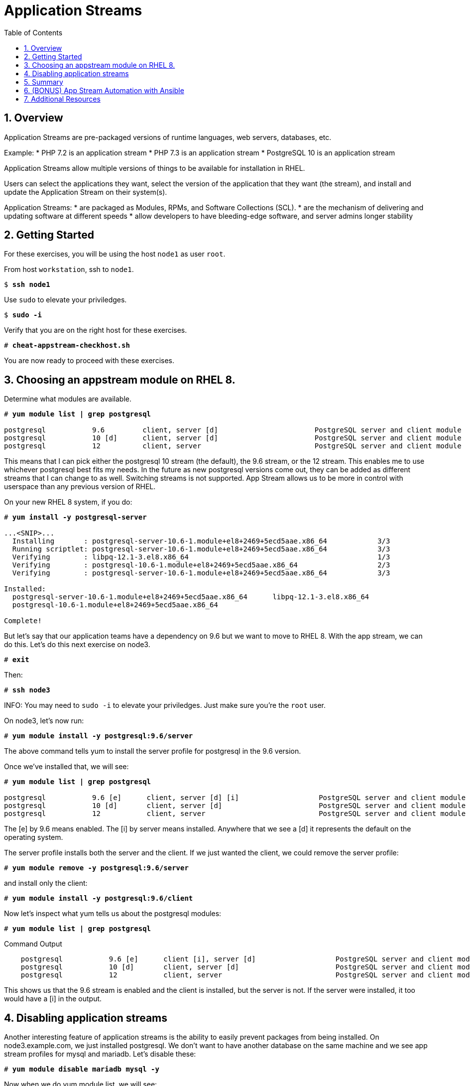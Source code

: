 :sectnums:
:sectnumlevels: 3
:markup-in-source: verbatim,attributes,quotes
ifdef::env-github[]
:tip-caption: :bulb:
:note-caption: :information_source:
:important-caption: :heavy_exclamation_mark:
:caution-caption: :fire:
:warning-caption: :warning:
endif::[]


:toc:
:toclevels: 1

= Application Streams

== Overview

Application Streams are pre-packaged versions of runtime languages, web servers, databases, etc.

Example:
  * PHP 7.2 is an application stream
	* PHP 7.3 is an application stream
	* PostgreSQL 10 is an application stream
  
Application Streams allow multiple versions of things to be available for installation in RHEL.

Users can select the applications they want, select the version of the application that they want (the stream), and install and update the Application Stream on their system(s).

Application Streams:
  * are packaged as Modules, RPMs, and Software Collections (SCL).
  * are the mechanism of delivering and updating software at different speeds
  * allow developers to have bleeding-edge software, and server admins longer stability

== Getting Started

For these exercises, you will be using the host `node1` as user `root`.

From host `workstation`, ssh to `node1`.

[bash,options="nowrap",subs="{markup-in-source}"]
----
$ *ssh node1*
----

Use `sudo` to elevate your priviledges.

[bash,options="nowrap",subs="{markup-in-source}"]
----
$ *sudo -i*
----

Verify that you are on the right host for these exercises.

[bash,options="nowrap",subs="{markup-in-source}"]
----
# *cheat-appstream-checkhost.sh*
----

You are now ready to proceed with these exercises.

== Choosing an appstream module on RHEL 8.

Determine what modules are available.

[bash,options="nowrap",subs="{markup-in-source}"]
----
# *yum module list | grep postgresql*

postgresql           9.6         client, server [d]                       PostgreSQL server and client module
postgresql           10 [d]      client, server [d]                       PostgreSQL server and client module
postgresql           12          client, server                           PostgreSQL server and client module
----

This means that I can pick either the postgresql 10 stream (the default), the 9.6 stream, or the 12 stream. This enables me to use whichever postgresql best fits my needs. In the future as new postgresql versions come out, they
can be added as different streams that I can change to as well.
Switching streams is not supported. App Stream allows us to be more in
control with userspace than any previous version of RHEL.

On your new RHEL 8 system, if you do:

[bash,options="nowrap",subs="{markup-in-source}"]
----
# *yum install -y postgresql-server*

...<SNIP>...
  Installing       : postgresql-server-10.6-1.module+el8+2469+5ecd5aae.x86_64            3/3
  Running scriptlet: postgresql-server-10.6-1.module+el8+2469+5ecd5aae.x86_64            3/3
  Verifying        : libpq-12.1-3.el8.x86_64                                             1/3
  Verifying        : postgresql-10.6-1.module+el8+2469+5ecd5aae.x86_64                   2/3
  Verifying        : postgresql-server-10.6-1.module+el8+2469+5ecd5aae.x86_64            3/3

Installed:
  postgresql-server-10.6-1.module+el8+2469+5ecd5aae.x86_64      libpq-12.1-3.el8.x86_64
  postgresql-10.6-1.module+el8+2469+5ecd5aae.x86_64

Complete!
----

But let’s say that our application teams have a dependency on 9.6 but we
want to move to RHEL 8. With the app stream, we can do this. Let's do this next exercise on node3. 

[bash,options="nowrap",subs="{markup-in-source}"]
----
# *exit*
----

Then:

[bash,options="nowrap",subs="{markup-in-source}"]
----
# *ssh node3*
----

INFO: You may need to `sudo -i` to elevate your priviledges.  Just make sure you're the `root` user.

On node3, let’s now run:

[bash,options="nowrap",subs="{markup-in-source}"]
----
# *yum module install -y postgresql:9.6/server*
----

The above command tells yum to install the server profile for postgresql
in the 9.6 version.

Once we’ve installed that, we will see:

[bash,options="nowrap",subs="{markup-in-source}"]
----
# *yum module list | grep postgresql*

postgresql           9.6 [e]      client, server [d] [i]                   PostgreSQL server and client module
postgresql           10 [d]       client, server [d]                       PostgreSQL server and client module
postgresql           12           client, server                           PostgreSQL server and client module     
----

The [e] by 9.6 means enabled. The [i] by server means installed.
Anywhere that we see a [d] it represents the default on the operating
system.

The server profile installs both the server and the client. If we just
wanted the client, we could remove the server profile:

[bash,options="nowrap",subs="{markup-in-source}"]
----
# *yum module remove -y postgresql:9.6/server*
----

and install only the client:

[bash,options="nowrap",subs="{markup-in-source}"]
----
# *yum module install -y postgresql:9.6/client*
----

Now let's inspect what yum tells us about the postgresql modules:

[bash,options="nowrap",subs="{markup-in-source}"]
----
# *yum module list | grep postgresql*
----

.Command Output
[source,indent=4]
----
postgresql           9.6 [e]      client [i], server [d]                   PostgreSQL server and client module                                         
postgresql           10 [d]       client, server [d]                       PostgreSQL server and client module                                         
postgresql           12           client, server                           PostgreSQL server and client module     
----

This shows us that the 9.6 stream is enabled and the client is installed, but the server is not. If the server were installed, it too would have a [i] in the output.

== Disabling application streams

Another interesting feature of application streams is the ability to
easily prevent packages from being installed. On node3.example.com, we
just installed postgresql. We don’t want to have another database on the
same machine and we see app stream profiles for mysql and mariadb. Let’s
disable these:

[bash,options="nowrap",subs="{markup-in-source}"]
----
# *yum module disable mariadb mysql -y*
----

Now when we do yum module list, we will see:

[bash,options="nowrap",subs="{markup-in-source}"]
----
# *yum module list | grep -e mariadb -e mysql*

mariadb                  10.3 [d][x]     client, server [d], galera                   MariaDB Module
mysql                    8.0 [d][x]      client, server [d]                           MySQL Module
----

The [x] stands for disabled. When we run:

[bash,options="nowrap",subs="{markup-in-source}"]
----
# *yum install mariadb -y*

No match for argument: mariadb
Error: Unable to find a match
----

To re-enable these app streams and allow the packages to be installed,
the command is:

[bash,options="nowrap",subs="{markup-in-source}"]
----
# *yum module enable mariadb mysql -y*
----

You may now switch back to the workstation:

[bash,options="nowrap",subs="{markup-in-source}"]
----
# *exit*
----

== Summary

=== Application Streams and Modules - Are they the same thing?

  * Application Streams are installable components with multiple versions available
    + Application Streams have a specified life, i.e. 5 years
  * Modules are the packaging used to build Application Streams
    + Modules have streams too, used to provide Application Streams
  * Module packaging will be used for lots of things in RHEL, not all modules will be supported Application Streams
    +Some modules are just single stream and some are just dependencies

== (BONUS) App Stream Automation with Ansible

WARNING: Depending on the workshop environment deployed, your workstation host may not have access to ansible.  In some cases, if your host does NOT have ansible installed, you may be able to install an unsupported version from the EPEL repo.  Only install the EPEL version if instructed to do so: `cheat-ansible-from-epel.sh`

App Stream operations can be performed in ansible with the 'dnf' module.  Here is a sample of a dnf task:

[source,options="nowrap",subs="{markup-in-source}"]
----
- name: install the postgresql 9.6 stream with the client profile.
  dnf:
    name: '@postgresql:9.6/client'
    state: present
----

A complete sample of a dnf based playbook for this cluster is provided on the workstation host.

As user `root` on the host `workstation`, run the following:

[bash,options="nowrap",subs="{markup-in-source}"]
----
# *cd /usr/local/src*

# *ansible-playbook -i appstream-inventory.yml appstream-playbook.yml*
----

Then to verify, you can use an ansible adhoc command to check your work.

[bash,options="nowrap",subs="{markup-in-source}"]
----
# *cd /usr/local/src*

# *ansible rhel8 -i appstream-inventory.yml -o -a "rpm -q postgresql-server"*

node1 | CHANGED | rc=0 | (stdout) postgresql-server-10.6-1.module+el8+2469+5ecd5aae.x86_64
node2 | FAILED! => {"ansible_facts": {"discovered_interpreter_python": "/usr/libexec/platform-python"},"changed": true,"cmd": ["rpm","-q","postgresql-server"],"delta": "0:00:00.007318","end": "2020-05-01 17:28:38.719189","msg": "non-zero return code","rc": 1,"start": "2020-05-01 17:28:38.711871","stderr": "","stderr_lines": [],"stdout": "package postgresql-server is not installed","stdout_lines": ["package postgresql-server is not installed"],"warnings": ["Consider using the yum, dnf or zypper module rather than running 'rpm'.  If you need to use command because yum, dnf or zypper is insufficient you can add 'warn: false' to this command task or set 'command_warnings=False' in ansible.cfg to get rid of this message."]}
node3 | CHANGED | rc=0 | (stdout) postgresql-server-9.6.10-1.module+el8+2470+d1bafa0e.x86_64

----

NOTE: You will get an error from node2, since postgresql-server was not installed there

You should have:

  * postgresql-server 10.6 on node1
  * no postgresql-server on node2 (failed)
  * postgresql-server 9.6 on node3

== Additional Resources

Red Hat Documentation

    * link:https://access.redhat.com/documentation/en-us/red_hat_enterprise_linux/8/html/installing_managing_and_removing_user-space_components/index[RHEL 8 Documentation: Installing, Managing, and Removing User Space Components]
    * link:https://access.redhat.com/documentation/en-us/red_hat_enterprise_linux/8/html/installing_managing_and_removing_user-space_components/using-appstream_using-appstream[RHEL 8 Documentation: Using Appstream]
    

[discrete]
== End of Unit

ifdef::env-github[]
link:../RHEL8-Workshop.adoc#toc[Return to TOC]
endif::[]

////
Always end files with a blank line to avoid include problems.
////
